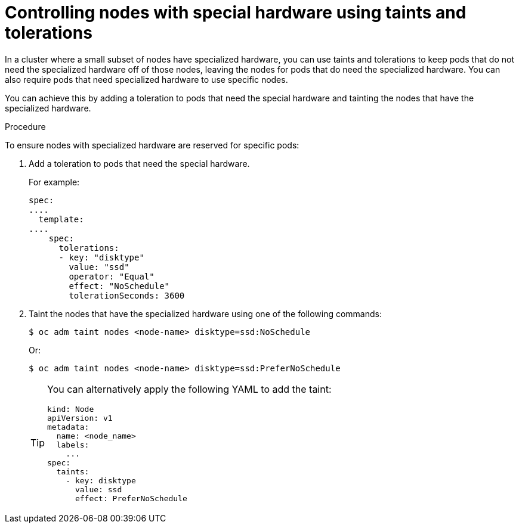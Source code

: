 // Module included in the following assemblies:
//
// * nodes/scheduling/nodes-scheduler-taints-tolerations.adoc
// * post_installation_configuration/node-tasks.adoc

:_content-type: PROCEDURE
[id="nodes-scheduler-taints-tolerations-special_{context}"]
= Controlling nodes with special hardware using taints and tolerations

In a cluster where a small subset of nodes have specialized hardware, you can use taints and tolerations to keep pods that do not need the specialized hardware off of those nodes, leaving the nodes for pods that do need the specialized hardware. You can also require pods that need specialized hardware to use specific nodes.

You can achieve this by adding a toleration to pods that need the special hardware and tainting the nodes that have the specialized hardware.

.Procedure

To ensure nodes with specialized hardware are reserved for specific pods:

. Add a toleration to pods that need the special hardware.
+
For example:
+
[source,yaml]
----
spec:
....
  template:
....
    spec:
      tolerations:
      - key: "disktype"
        value: "ssd"
        operator: "Equal"
        effect: "NoSchedule"
        tolerationSeconds: 3600
----

. Taint the nodes that have the specialized hardware using one of the following commands:
+
[source,terminal]
----
$ oc adm taint nodes <node-name> disktype=ssd:NoSchedule
----
+
Or:
+
[source,terminal]
----
$ oc adm taint nodes <node-name> disktype=ssd:PreferNoSchedule
----
+
[TIP]
====
You can alternatively apply the following YAML to add the taint:

[source,yaml]
----
kind: Node
apiVersion: v1
metadata:
  name: <node_name>
  labels:
    ...
spec:
  taints:
    - key: disktype
      value: ssd
      effect: PreferNoSchedule
----
====

